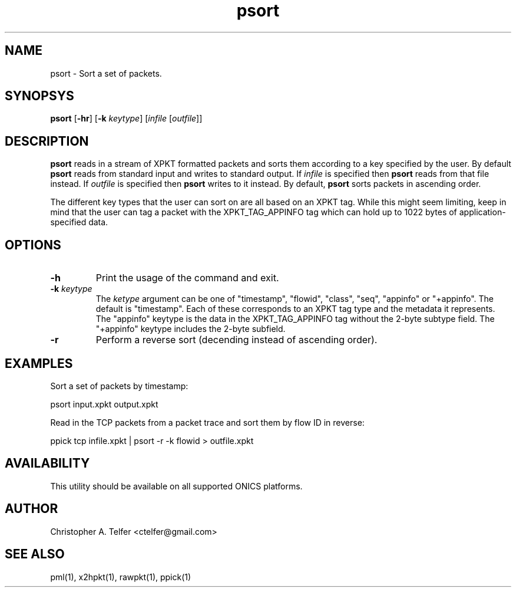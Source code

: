 .TH "psort" 1 "August 2013" "ONICS 1.0"
.SH NAME
psort - Sort a set of packets.
.P
.SH SYNOPSYS
\fBpsort\fP [\fB-hr\fP] [\fB-k\fP \fIkeytype\fP] 
[\fIinfile\fP [\fIoutfile\fP]]
.P
.SH DESCRIPTION
\fBpsort\fP reads in a stream of XPKT formatted packets and sorts them 
according to a key specified by the user.  By default \fBpsort\fP reads
from standard input and writes to standard output.  If \fIinfile\fP is
specified then \fBpsort\fP reads from that file instead.  If
\fIoutfile\fP is specified then \fBpsort\fP writes to it instead.  By
default, \fBpsort\fP sorts packets in ascending order.
.P
The different key types that the user can sort on are all based on an
XPKT tag.  While this might seem limiting, keep in mind that the user
can tag a packet with the XPKT_TAG_APPINFO tag which can hold up to 1022
bytes of application-specified data. 
.P
.SH OPTIONS
.IP \fB-h\fP
Print the usage of the command and exit.
.IP "\fB-k\fP \fIkeytype\fP"
The \fIketype\fP argument can be one of "timestamp", "flowid", "class",
"seq", "appinfo" or "+appinfo".  The default is "timestamp".  Each of 
these corresponds to an XPKT tag type and the metadata it represents.
The "appinfo" keytype is the data in the XPKT_TAG_APPINFO tag without
the 2-byte subtype field.  The "+appinfo" keytype includes the 2-byte
subfield.
.IP \fB-r\fP
Perform a reverse sort (decending instead of ascending order).
.P
.SH EXAMPLES
.P
Sort a set of packets by timestamp:
.nf

	psort input.xpkt output.xpkt

.fi
Read in the TCP packets from a packet trace and sort them by flow ID in
reverse:
.nf

	ppick tcp infile.xpkt | psort -r -k flowid > outfile.xpkt

.fi
.P
.SH AVAILABILITY
This utility should be available on all supported ONICS platforms.
.P
.SH AUTHOR
Christopher A. Telfer <ctelfer@gmail.com>
.P
.SH "SEE ALSO"
pml(1), x2hpkt(1), rawpkt(1), ppick(1)
